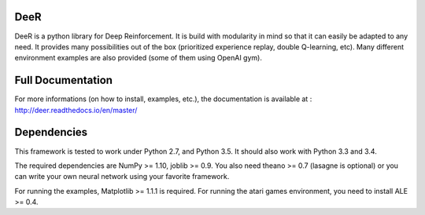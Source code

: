 .. -*- mode: rst -*-

|Travis|_ |Python27|_ |Python35|_ |PyPi|_

.. |Travis| image:: https://travis-ci.org/VinF/deer.svg?branch=master
.. _Travis: https://travis-ci.org/VinF/deer

.. |Python27| image:: https://img.shields.io/badge/python-2.7-blue.svg
.. _Python27: https://badge.fury.io/py/deer

.. |Python35| image:: https://img.shields.io/badge/python-3.5-blue.svg
.. _Python35: https://badge.fury.io/py/deer

.. |PyPi| image:: https://badge.fury.io/py/deer.svg
.. _PyPi: https://badge.fury.io/py/deer

DeeR
====

DeeR is a python library for Deep Reinforcement. It is build with modularity in mind so that it can easily be adapted to any need. It provides many possibilities out of the box (prioritized experience replay, double Q-learning, etc). Many different environment examples are also provided (some of them using OpenAI gym). 

Full Documentation
==================

For more informations (on how to install, examples, etc.), the documentation is available at : http://deer.readthedocs.io/en/master/

Dependencies
============

This framework is tested to work under Python 2.7, and Python 3.5. It should also work with Python 3.3 and 3.4.

The required dependencies are NumPy >= 1.10, joblib >= 0.9. You also need theano >= 0.7 (lasagne is optional) or you can write your own neural network using your favorite framework.

For running the examples, Matplotlib >= 1.1.1 is required. 
For running the atari games environment, you need to install ALE >= 0.4.